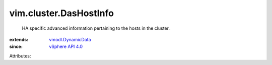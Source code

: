 .. _vSphere API 4.0: ../../vim/version.rst#vimversionversion5

.. _vmodl.DynamicData: ../../vmodl/DynamicData.rst


vim.cluster.DasHostInfo
=======================
  HA specific advanced information pertaining to the hosts in the cluster.
:extends: vmodl.DynamicData_
:since: `vSphere API 4.0`_

Attributes:
